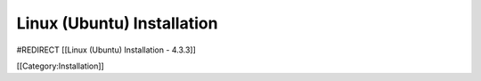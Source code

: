Linux (Ubuntu) Installation
===========================

#REDIRECT [[Linux (Ubuntu) Installation - 4.3.3]]

[[Category:Installation]]
